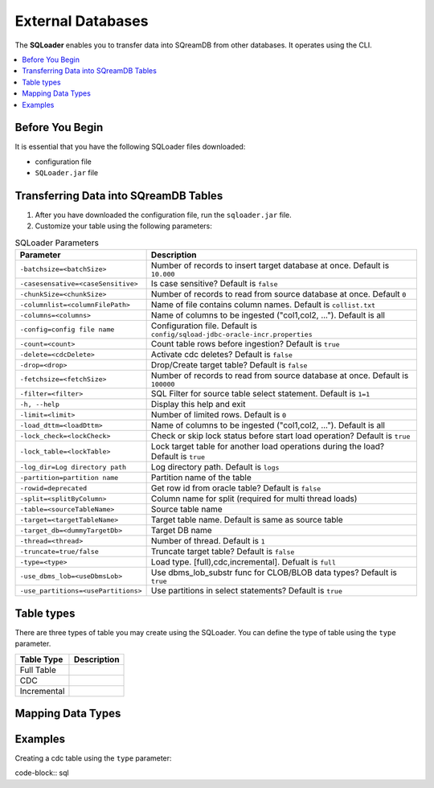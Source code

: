 .. _ingesting_from_databases:******************External Databases******************The **SQLoader** enables you to transfer data into SQreamDB from other databases. It operates using the CLI... contents::    :local:   :depth: 1   Before You Begin================It is essential that you have the following SQLoader files downloaded:* configuration file* ``SQLoader.jar`` fileTransferring Data into SQreamDB Tables======================================1. After you have downloaded the configuration file, run the ``sqloader.jar`` file.2. Customize your table using the following parameters:.. list-table:: SQLoader Parameters   :widths: auto   :header-rows: 1      * - Parameter     - Description   * - ``-batchsize=<batchSize>``     - Number of records to insert target database at once. Default is ``10.000``   * - ``-casesensative=<caseSensitive>``     - Is case sensitive? Default is ``false``   * - ``-chunkSize=<chunkSize>``     - Number of records to read from source database at once. Default ``0``   * - ``-columnlist=<columnFilePath>``     - Name of file contains column names. Default is ``collist.txt``   * - ``-columns=<columns>``     - Name of columns to be ingested ("col1,col2, ..."). Default is all   * - ``-config=config file name``     - Configuration file. Default is ``config/sqload-jdbc-oracle-incr.properties``   * - ``-count=<count>``     - Count table rows before ingestion? Default is ``true``   * - ``-delete=<cdcDelete>``     - Activate cdc deletes? Default is ``false``   * - ``-drop=<drop>``     - Drop/Create target table? Default is ``false``   * - ``-fetchsize=<fetchSize>``     - Number of records to read from source database at once. Default is ``100000``   * - ``-filter=<filter>``     - SQL Filter for source table select statement. Default is ``1=1``   * - ``-h, --help``     - Display this help and exit   * - ``-limit=<limit>``     - Number of limited rows. Default is ``0``   * - ``-load_dttm=<loadDttm>``     - Name of columns to be ingested ("col1,col2, ..."). Default is all    * - ``-lock_check=<lockCheck>``     - Check or skip lock status before start load operation? Default is ``true``   * - ``-lock_table=<lockTable>``     - Lock target table for another load operations during the load? Default is ``true``   * - ``-log_dir=Log directory path``     - Log directory path. Default is ``logs``   * - ``-partition=partition name``     - Partition name of the table   * - ``-rowid=deprecated``     - Get row id from oracle table? Default is ``false``   * - ``-split=<splitByColumn>``     - Column name for split (required for multi thread loads)   * - ``-table=<sourceTableName>``     - Source table name   * - ``-target=<targetTableName>``     - Target table name. Default is same as source table   * - ``-target_db=<dummyTargetDb>``     - Target DB name   * - ``-thread=<thread>``     - Number of thread. Default is ``1``   * - ``-truncate=true/false``     - Truncate target table? Default is ``false``   * - ``-type=<type>``     - Load type. [full),cdc,incremental]. Defualt is ``full``   * - ``-use_dbms_lob=<useDbmsLob>``     - Use dbms_lob_substr func for CLOB/BLOB data types? Default is ``true``   * - ``-use_partitions=<usePartitions>``     - Use partitions in select statements? Default is ``true``Table types===========There are three types of table you may create using the SQLoader. You can define the type of table using the ``type`` parameter... list-table::    :widths: auto   :header-rows: 1      * - Table Type     - Description   * - Full Table     -    * - CDC     -    * - Incremental     - Mapping Data Types==================Examples========Creating a cdc table using the ``type`` parameter:code-block:: sql 	